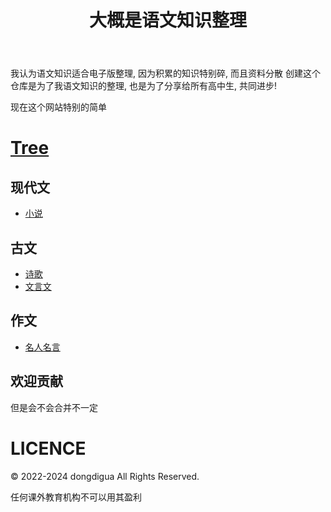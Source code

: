 #+TITLE: 大概是语文知识整理
#+OPTIONS: toc:nil

我认为语文知识适合电子版整理, 因为积累的知识特别碎, 而且资料分散
创建这个仓库是为了我语文知识的整理, 也是为了分享给所有高中生, 共同进步!

现在这个网站特别的简单

* [[https://github.com/dongdigua/digua-YW][Tree]]
** 现代文
- [[./现代文/小说][小说]]
** 古文
- [[./古文/诗歌][诗歌]]
- [[./古文/文言文][文言文]]
** 作文
- [[./作文/名人名言][名人名言]]
** 欢迎贡献
但是会不会合并不一定

* LICENCE
© 2022-2024 dongdigua All Rights Reserved.

任何课外教育机构不可以用其盈利
